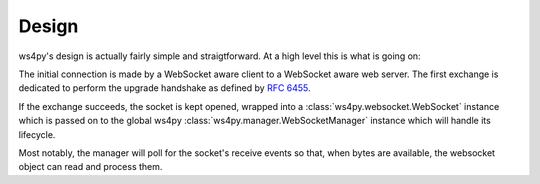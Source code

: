.. _design:

Design
======

ws4py's design is actually fairly simple and straigtforward. At a high level this is what is going on:

.. seqdiag::

   seqdiag {
      === HTTP Upgrade exchange ===
      client -> webserver [label = "GET /ws"];
      client <-  webserver [label = "101 Switching Protocols"];
      === WebSocket exchange ===
      webserver --> ws4py_manager;
      ws4py_manager --> ws4py_websocket [label = "opened"];
      ws4py_manager --> ws4py_manager [label = "poll"];
      client -> ws4py_manager [label = "send"];
      ws4py_manager --> ws4py_websocket [label = "received"];
      client <- ws4py_websocket [label = "send"];
      ws4py_manager --> ws4py_manager [label = "poll"];
      client <- ws4py_websocket [label = "send"];
      === WebSocket closing exchange (client initiated) ===
      client -> ws4py_manager [label = "close"];
      ws4py_manager --> ws4py_websocket [label = "close"];
      client <- ws4py_websocket [label = "close"];
      ws4py_manager --> ws4py_manager [label = "poll"];
      ws4py_manager --> ws4py_websocket [label = "closed"];
   }

The initial connection is made by a WebSocket aware client to a WebSocket aware web server. The first exchange
is dedicated to perform the upgrade handshake as defined by :rfc:`6455#section-4`.

If the exchange succeeds, the socket is kept opened, wrapped into a :class:`ws4py.websocket.WebSocket` instance 
which is passed on to the global ws4py :class:`ws4py.manager.WebSocketManager` instance which will handle its lifecycle.

Most notably, the manager will poll for the socket's receive events so that, when bytes are available,
the websocket object can read and process them.


